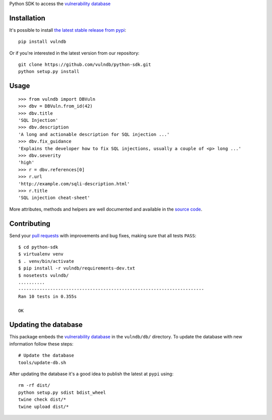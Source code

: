 Python SDK to access the `vulnerability database <https://github.com/vulndb/data>`_

.. image:: https://circleci.com/gh/vulndb/python-sdk/tree/master.svg?style=svg
   :alt: Build Status
   :align: right
   :target: https://circleci.com/gh/vulndb/python-sdk/tree/master

Installation
============
It's possible to install `the latest stable release from pypi <https://pypi.python.org/pypi/vulndb>`_:

::

    pip install vulndb


Or if you're interested in the latest version from our repository:

::

    git clone https://github.com/vulndb/python-sdk.git
    python setup.py install

Usage
=====

::

    >>> from vulndb import DBVuln
    >>> dbv = DBVuln.from_id(42)
    >>> dbv.title
    'SQL Injection'
    >>> dbv.description
    'A long and actionable description for SQL injection ...'
    >>> dbv.fix_guidance
    'Explains the developer how to fix SQL injections, usually a couple of <p> long ...'
    >>> dbv.severity
    'high'
    >>> r = dbv.references[0]
    >>> r.url
    'http://example.com/sqli-description.html'
    >>> r.title
    'SQL injection cheat-sheet'


More attributes, methods and helpers are well documented and available in the
`source code <https://github.com/vulndb/python-sdk/blob/master/vulndb/db_vuln.py>`_.

Contributing
============
Send your `pull requests <https://help.github.com/articles/using-pull-requests/>`_
with improvements and bug fixes, making sure that all tests ``PASS``:

::

    $ cd python-sdk
    $ virtualenv venv
    $ . venv/bin/activate
    $ pip install -r vulndb/requirements-dev.txt
    $ nosetests vulndb/
    ..........
    ----------------------------------------------------------------------
    Ran 10 tests in 0.355s

    OK


Updating the database
=====================
This package embeds the `vulnerability database <https://github.com/vulndb/data>`_
in the ``vulndb/db/`` directory. To update the database with new information
follow these steps:

::

    # Update the database
    tools/update-db.sh

After updating the database it's a good idea to publish the latest at ``pypi`` using:

::

    rm -rf dist/
    python setup.py sdist bdist_wheel
    twine check dist/*
    twine upload dist/*


